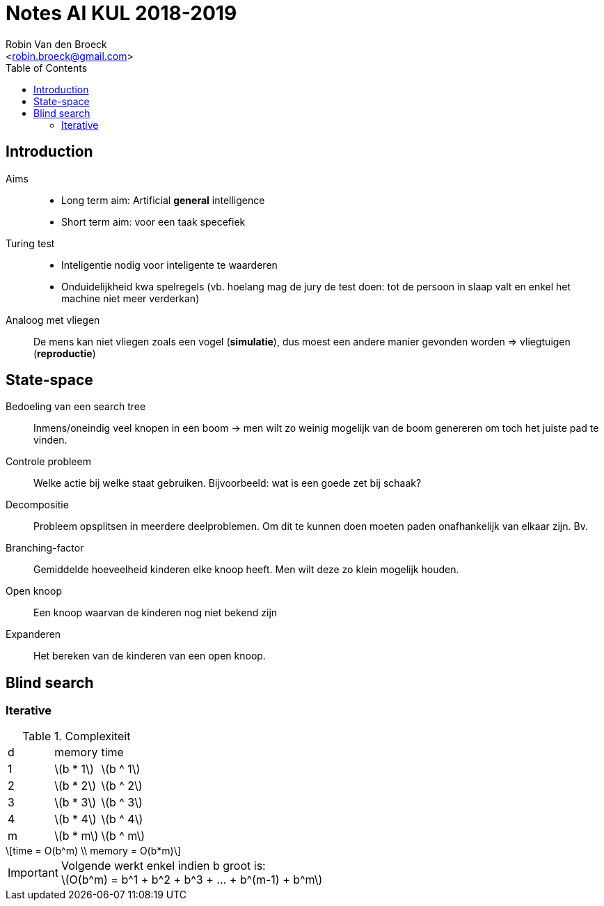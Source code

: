 = Notes AI KUL 2018-2019
:toc:
:Author: Robin Van den Broeck
:Email: <robin.broeck@gmail.com>
:stem:

== Introduction
// TODO: defenition of general intelligence
Aims::
* Long term aim: Artificial *general* intelligence +
* Short term aim: voor een taak specefiek

Turing test::
* Inteligentie nodig voor inteligente te waarderen
* Onduidelijkheid kwa spelregels (vb. hoelang mag de jury de test doen: tot de persoon in slaap valt en enkel het machine niet meer verderkan)

Analoog met vliegen:: De mens kan niet vliegen zoals een vogel (*simulatie*), dus moest een andere manier gevonden worden => vliegtuigen (*reproductie*)

== State-space
:Date: 25-09-2018

Bedoeling van een search tree:: Inmens/oneindig veel knopen in een boom -> men wilt zo weinig mogelijk van de boom genereren om toch het juiste pad te vinden.

Controle probleem:: Welke actie bij welke staat gebruiken. Bijvoorbeeld: wat is een goede zet bij schaak?

Decompositie:: Probleem opsplitsen in meerdere deelproblemen. Om dit te kunnen doen moeten paden onafhankelijk van elkaar zijn. Bv.

Branching-factor:: Gemiddelde hoeveelheid kinderen elke knoop heeft. Men wilt deze zo klein mogelijk houden.

Open knoop:: Een knoop waarvan de kinderen nog niet bekend zijn

Expanderen:: Het bereken van de kinderen van een open knoop.

== Blind search
=== Iterative
.Complexiteit
|===
| d | memory             | time
| 1 | latexmath:[b * 1]  | latexmath:[b ^ 1]
| 2 | latexmath:[b * 2]  | latexmath:[b ^ 2]
| 3 | latexmath:[b * 3]  | latexmath:[b ^ 3]
| 4 | latexmath:[b * 4]  | latexmath:[b ^ 4]
| m | latexmath:[b * m]  | latexmath:[b ^ m]
|===
[latexmath]
++++
time = O(b^m) \\
memory = O(b*m)
++++
IMPORTANT: Volgende werkt enkel indien b groot is: +
latexmath:[O(b^m) = b^1 + b^2 + b^3 + ... + b^(m-1) + b^m]
